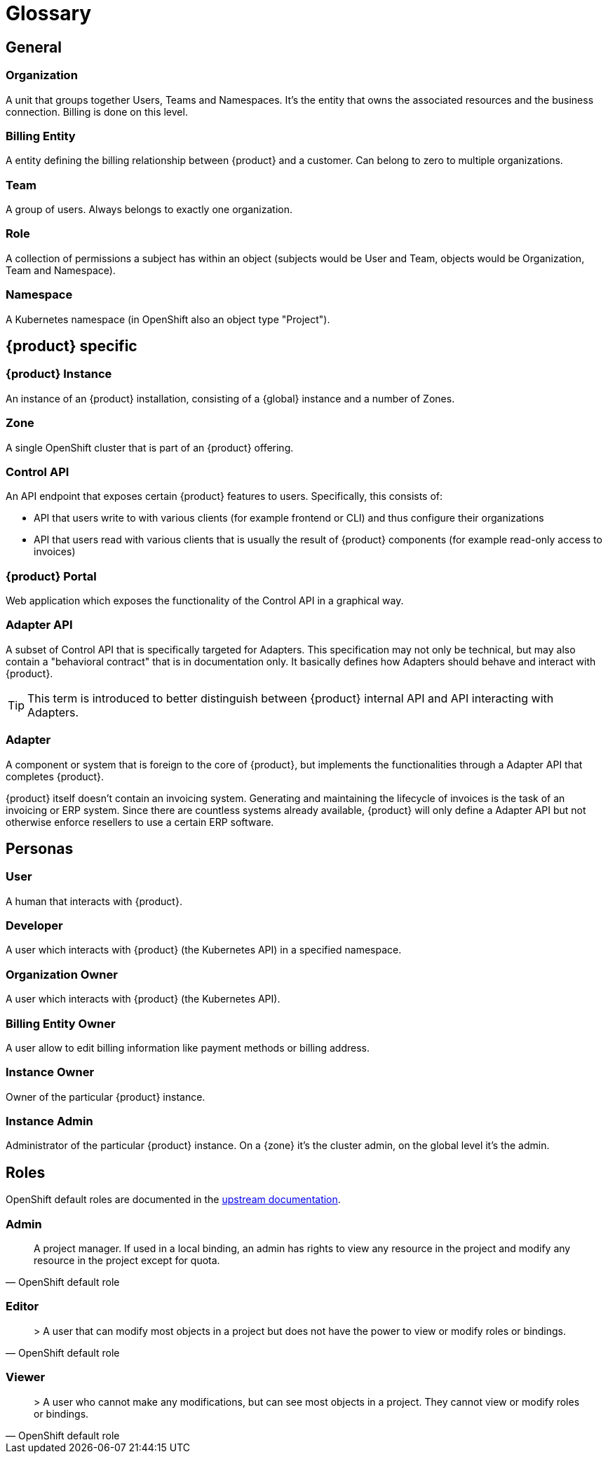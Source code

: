 = Glossary

== General

=== Organization
A unit that groups together Users, Teams and Namespaces.
It's the entity that owns the associated resources and the business connection.
Billing is done on this level.

=== Billing Entity
A entity defining the billing relationship between {product} and a customer.
Can belong to zero to multiple organizations.

=== Team
A group of users.
Always belongs to exactly one organization.

=== Role
A collection of permissions a subject has within an object (subjects would be User and Team, objects would be Organization, Team and Namespace).

=== Namespace
A Kubernetes namespace (in OpenShift also an object type "Project").

== {product} specific

=== {product} Instance
An instance of an {product} installation, consisting of a {global} instance and a number of Zones.

=== Zone
A single OpenShift cluster that is part of an {product} offering.

=== Control API
An API endpoint that exposes certain {product} features to users.
Specifically, this consists of:

* API that users write to with various clients (for example frontend or CLI) and thus configure their organizations
* API that users read with various clients that is usually the result of {product} components (for example read-only access to invoices)

=== {product} Portal
Web application which exposes the functionality of the Control API in a graphical way.

=== Adapter API
A subset of Control API that is specifically targeted for Adapters.
This specification may not only be technical, but may also contain a "behavioral contract" that is in documentation only.
It basically defines how Adapters should behave and interact with {product}.

TIP: This term is introduced to better distinguish between {product} internal API and API interacting with Adapters.

=== Adapter
A component or system that is foreign to the core of {product}, but implements the functionalities through a Adapter API that completes {product}.

[example]
====
{product} itself doesn't contain an invoicing system.
Generating and maintaining the lifecycle of invoices is the task of an invoicing or ERP system.
Since there are countless systems already available, {product} will only define a Adapter API but not otherwise enforce resellers to use a certain ERP software.
====

== Personas

=== User
A human that interacts with {product}.

=== Developer
A user which interacts with {product} (the Kubernetes API) in a specified namespace.

=== Organization Owner
A user which interacts with {product} (the Kubernetes API).

=== Billing Entity Owner
A user allow to edit billing information like payment methods or billing address.

=== Instance Owner
Owner of the particular {product} instance.

=== Instance Admin
Administrator of the particular {product} instance.
On a {zone} it's the cluster admin, on the global level it's the admin.

== Roles

OpenShift default roles are documented in the https://docs.openshift.com/container-platform/4.9/authentication/using-rbac.html#default-roles_using-rbac[upstream documentation].

=== Admin
[quote, OpenShift default role]
A project manager. If used in a local binding, an admin has rights to view any resource in the project and modify any resource in the project except for quota.

=== Editor
[quote, OpenShift default role]
> A user that can modify most objects in a project but does not have the power to view or modify roles or bindings.

=== Viewer
[quote, OpenShift default role]
> A user who cannot make any modifications, but can see most objects in a project. They cannot view or modify roles or bindings.
